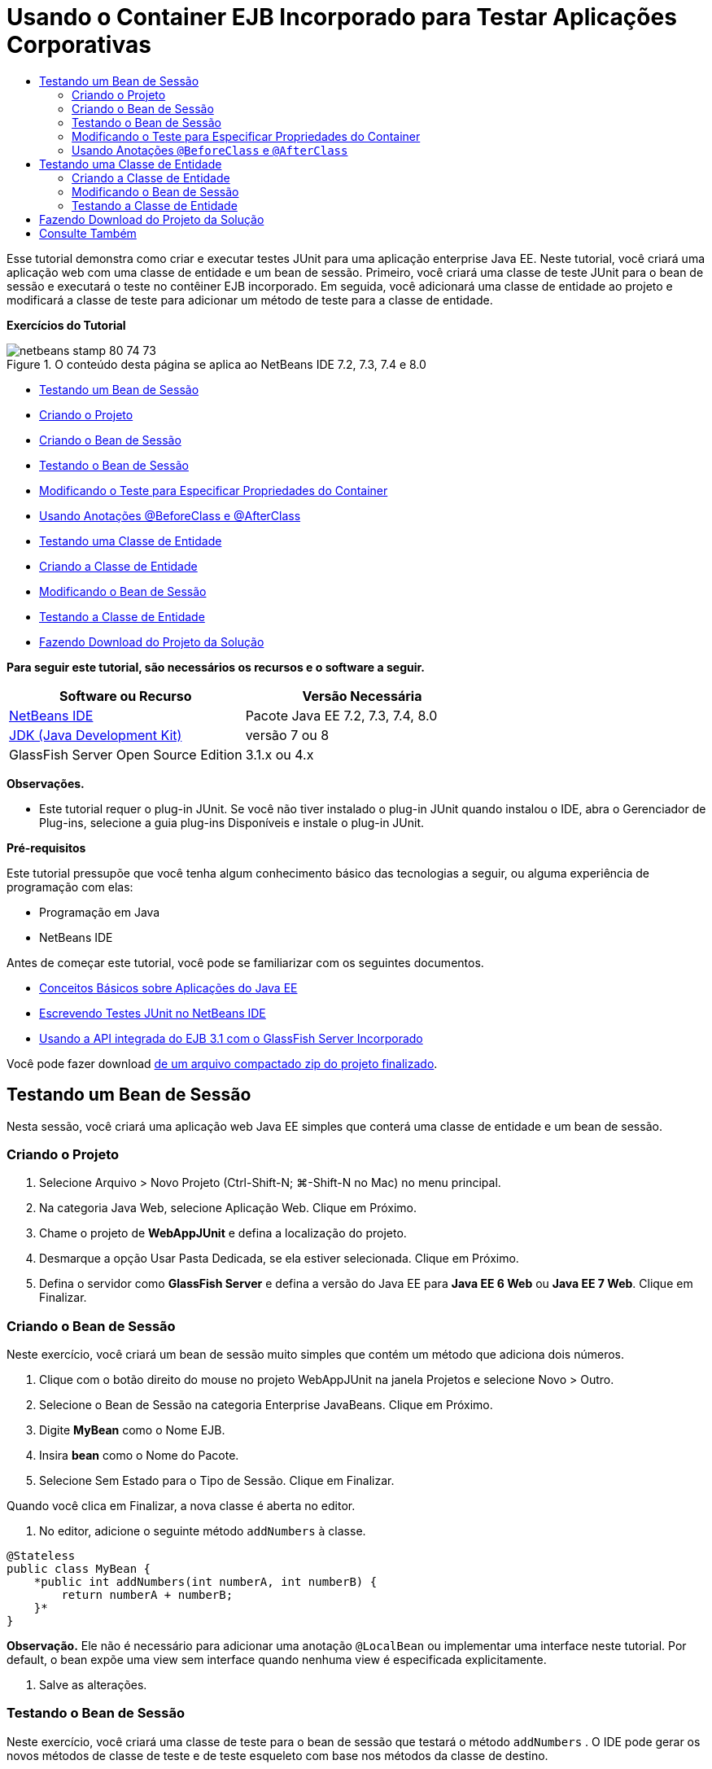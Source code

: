 // 
//     Licensed to the Apache Software Foundation (ASF) under one
//     or more contributor license agreements.  See the NOTICE file
//     distributed with this work for additional information
//     regarding copyright ownership.  The ASF licenses this file
//     to you under the Apache License, Version 2.0 (the
//     "License"); you may not use this file except in compliance
//     with the License.  You may obtain a copy of the License at
// 
//       http://www.apache.org/licenses/LICENSE-2.0
// 
//     Unless required by applicable law or agreed to in writing,
//     software distributed under the License is distributed on an
//     "AS IS" BASIS, WITHOUT WARRANTIES OR CONDITIONS OF ANY
//     KIND, either express or implied.  See the License for the
//     specific language governing permissions and limitations
//     under the License.
//

= Usando o Container EJB Incorporado para Testar Aplicações Corporativas
:jbake-type: tutorial
:jbake-tags: tutorials 
:jbake-status: published
:icons: font
:syntax: true
:source-highlighter: pygments
:toc: left
:toc-title:
:description: Usando o Container EJB Incorporado para Testar Aplicações Corporativas - Apache NetBeans
:keywords: Apache NetBeans, Tutorials, Usando o Container EJB Incorporado para Testar Aplicações Corporativas

Esse tutorial demonstra como criar e executar testes JUnit para uma aplicação enterprise Java EE. Neste tutorial, você criará uma aplicação web com uma classe de entidade e um bean de sessão. Primeiro, você criará uma classe de teste JUnit para o bean de sessão e executará o teste no contêiner EJB incorporado. Em seguida, você adicionará uma classe de entidade ao projeto e modificará a classe de teste para adicionar um método de teste para a classe de entidade.

*Exercícios do Tutorial*

image::images/netbeans-stamp-80-74-73.png[title="O conteúdo desta página se aplica ao NetBeans IDE 7.2, 7.3, 7.4 e 8.0"]

* <<Exercise_1,Testando um Bean de Sessão>>
* <<Exercise_1a,Criando o Projeto>>
* <<Exercise_1b,Criando o Bean de Sessão>>
* <<Exercise_1c,Testando o Bean de Sessão>>
* <<Exercise_1d,Modificando o Teste para Especificar Propriedades do Container>>
* <<Exercise_1e,Usando Anotações @BeforeClass e @AfterClass>>
* <<Exercise_2,Testando uma Classe de Entidade>>
* <<Exercise_2a,Criando a Classe de Entidade>>
* <<Exercise_2b,Modificando o Bean de Sessão>>
* <<Exercise_2c,Testando a Classe de Entidade>>
* <<Exercise_3,Fazendo Download do Projeto da Solução>>

*Para seguir este tutorial, são necessários os recursos e o software a seguir.*

|===
|Software ou Recurso |Versão Necessária 

|link:/downloads/[+NetBeans IDE+] |Pacote Java EE 7.2, 7.3, 7.4, 8.0 

|link:http://www.oracle.com/technetwork/java/javase/downloads/index.html[+JDK (Java Development Kit)+] |versão 7 ou 8 

|GlassFish Server Open Source Edition |3.1.x ou 4.x 
|===

*Observações.*

* Este tutorial requer o plug-in JUnit. Se você não tiver instalado o plug-in JUnit quando instalou o IDE, abra o Gerenciador de Plug-ins, selecione a guia plug-ins Disponíveis e instale o plug-in JUnit.

*Pré-requisitos*

Este tutorial pressupõe que você tenha algum conhecimento básico das tecnologias a seguir, ou alguma experiência de programação com elas:

* Programação em Java
* NetBeans IDE

Antes de começar este tutorial, você pode se familiarizar com os seguintes documentos.

* link:javaee-gettingstarted.html[+Conceitos Básicos sobre Aplicações do Java EE+]
* link:../java/junit-intro.html[+Escrevendo Testes JUnit no NetBeans IDE+]
* link:http://download.oracle.com/docs/cd/E19798-01/821-1754/gjlde/index.html[+Usando a API integrada do EJB 3.1 com o GlassFish Server Incorporado+]

Você pode fazer download link:https://netbeans.org/projects/samples/downloads/download/Samples%252FJavaEE%252FWebAppJUnit.zip[+de um arquivo compactado zip do projeto finalizado+].


== Testando um Bean de Sessão

Nesta sessão, você criará uma aplicação web Java EE simples que conterá uma classe de entidade e um bean de sessão.


=== Criando o Projeto

1. Selecione Arquivo > Novo Projeto (Ctrl-Shift-N; ⌘-Shift-N no Mac) no menu principal.
2. Na categoria Java Web, selecione Aplicação Web. Clique em Próximo.
3. Chame o projeto de *WebAppJUnit* e defina a localização do projeto.
4. Desmarque a opção Usar Pasta Dedicada, se ela estiver selecionada.
Clique em Próximo.
5. Defina o servidor como *GlassFish Server* e defina a versão do Java EE para *Java EE 6 Web* ou *Java EE 7 Web*. 
Clique em Finalizar.


=== Criando o Bean de Sessão

Neste exercício, você criará um bean de sessão muito simples que contém um método que adiciona dois números.

1. Clique com o botão direito do mouse no projeto WebAppJUnit na janela Projetos e selecione Novo > Outro.
2. Selecione o Bean de Sessão na categoria Enterprise JavaBeans. Clique em Próximo.
3. Digite *MyBean* como o Nome EJB.
4. Insira *bean* como o Nome do Pacote.
5. Selecione Sem Estado para o Tipo de Sessão. Clique em Finalizar.

Quando você clica em Finalizar, a nova classe é aberta no editor.

6. No editor, adicione o seguinte método  ``addNumbers``  à classe.

[source,java]
----

@Stateless
public class MyBean {
    *public int addNumbers(int numberA, int numberB) {
        return numberA + numberB;
    }*
}
----

*Observação.* Ele não é necessário para adicionar uma anotação  ``@LocalBean``  ou implementar uma interface neste tutorial. Por default, o bean expõe uma view sem interface quando nenhuma view é especificada explicitamente.

7. Salve as alterações.


=== Testando o Bean de Sessão

Neste exercício, você criará uma classe de teste para o bean de sessão que testará o método  ``addNumbers`` . O IDE pode gerar os novos métodos de classe de teste e de teste esqueleto com base nos métodos da classe de destino.

1. Clique com o botão direito do mouse na classe  ``MyBean``  na janela Projetos e selecione Ferramentas > Criar Testes.
2. Selecione JUnit na lista drop-down Frameworks.
3. Use os valores default na caixa de diálogo Criar Testes. Clique em OK.
image::images/create-tests-dialog.png[title="Caixa de diálogo Criar Testes"]

*Observação.* Na primeira vez que você criar um teste da unidade JUnit, deverá especificar a versão de JUnit. Selecione a JUnit 4.x na caixa de diálogo Selecionar Versão do JUnit e clique em Selecionar.

Quando você clica em OK, o IDE gera o arquivo  ``MyBeanTest.java``  e abre a classe no editor.

Na janela Projetos, você pode ver que o IDE gerou a classe de teste no nó Testar Pacotes. Por default, o IDE gera um método de teste esqueleto na classe de teste que chama  ``javax.ejb.embeddable.EJBContainer.createEJBContainer()``  para criar uma instância do contêiner EJB. O método  ``createEJBContainer()``  é um dos métodos na classe link:http://download.oracle.com/javaee/6/api/javax/ejb/embeddable/EJBContainer.html[+  ``EJBContainer`` +] que faz parte da API integrada do EJB 3.1.

Se você expandir o nó Bibliotecas de Teste na janela Projetos, poderá ver que o IDE adicionou automaticamente o GlassFish Server (contêiner incorporado) e o JUnit 4.x como bibliotecas de teste. Se você expandir a biblioteca do GlassFish Server, verá que a biblioteca contém o  ``glassfish-embedded-static-shell.jar`` .

image::images/embedded-static-shell-jar.png[title="Estrutura do projeto na janela Projetos"]

*Observação.* O JAR  ``glassfish-embedded-static-shell.jar``  não contém os códigos-fonte do contêiner EJB incorporado. O JAR  ``glassfish-embedded-static-shell.jar``  requer uma instalação local do GlassFish. O classpath para a instalação local do GlassFish é determinado pelo servidor de destino do projeto. Você pode alterar o servidor de destino na caixa de diálogo Propriedades do projeto.

4. Modifique o método de teste esqueleto gerado para especificar valores para  ``numberA`` ,  ``numberB``  e  ``expResult``  e remova a chamada default para falha.

[source,java]
----

@Test
public void testAddNumbers() throws Exception {
    System.out.println("addNumbers");
    *int numberA = 1;
    int numberB = 2;*
    EJBContainer container = javax.ejb.embeddable.EJBContainer.createEJBContainer();
    MyBean instance = (MyBean)container.getContext().lookup("java:global/classes/MyBean");
    *int expResult = 3;*
    int result = instance.addNumbers(numberA, numberB);
    assertEquals(expResult, result);
    container.close();
}
----
5. Clique com o botão direito do mouse no projeto na janela Projetos e selecione Testar.

Quando você executa o teste, a janela Resultados do Teste é aberta no IDE e exibe o andamento e os resultados do teste.

image::images/test-results1.png[title="Janela Resultados do Teste"]

Você verá uma saída semelhante à seguinte na janela de Saída:


[source,java]
----

Testsuite: bean.MyBeanTest
addNumbers
...
Tests run: 1, Failures: 0, Errors: 0, Time elapsed: 31.272 sec

------------- Standard Output ---------------
addNumbers
...
------------- ---------------- ---------------
test-report:
test:
BUILD SUCCESSFUL (total time: 35 seconds)
----


=== Modificando o Teste para Especificar Propriedades do Container

Quando você usou o assistente Criar Testes, o IDE gerou uma classe de teste esqueleto default que continha código para iniciar o contêiner EJB. Neste exercício, você modificará o código gerado que inicia o contêiner para permitir a especificação de propriedades adicionais para a instância do contêiner incorporado.

1. Adicione o seguinte código (em negrito) à classe de teste.

[source,java]
----

@Test
public void testAddNumbers() throws Exception {
    System.out.println("addNumbers");
    int numberA = 1;
    int numberB = 2;

    // Create a properties map to pass to the embeddable container:
    *Map<String, Object> properties = new HashMap<String, Object>();*
    // Use the MODULES property to specify the set of modules to be initialized,
    // in this case a java.io.File 
    *properties.put(EJBContainer.MODULES, new File("build/jar"));*

    // Create the container instance, passing it the properties map:
    EJBContainer container = javax.ejb.embeddable.EJBContainer.createEJBContainer(*properties*);

    // Create the instance using the container context to look up the bean 
    // in the directory that contains the built classes
    MyBean instance = (MyBean) container.getContext().lookup("java:global/classes/MyBean");

    int expResult = 3;

    // Invoke the addNumbers method on the bean instance:
    int result = instance.addNumbers(numberA, numberB);

    assertEquals(expResult, result);

    // Close the embeddable container:
    container.close();
}
----
2. Clique com o botão direito do mouse no editor e selecione Corrigir Importações (Alt-Shift-I; ⌘-Shift-I no Mac) para adicionar instruções de importação para  ``java.util.HashMap``  e  ``java.util.Map`` .
3. Execute novamente o teste para confirmar se o teste modificado funciona e se o contêiner foi criado corretamente.

Você pode clicar no botão Reexecutar na janela Resultados do Teste.

 


=== Usando Anotações  ``@BeforeClass``  e  ``@AfterClass`` 

Neste exercício, você modificará a classe de teste para criar métodos individuais para criar e encerrar a instância do contêiner. Isso pode ser útil quando você desejar executar vários testes que podem usar a mesma instância do contêiner. Dessa forma, não é necessário abrir e fechar uma instância do contêiner para cada teste e criar, em vez disso, uma instância que é criada de os testes serem executados e fechada depois de todos os testes terem sido concluídos.

Neste exercício, você moverá o código que cria o contêiner EJB para o método  ``setUpClass`` . O método  ``setUpClass``  é anotado com  ``@BeforeClass``  que é usado para indicar um método que será executado primeiro, antes dos outros métodos na classe de teste. Neste exemplo, a instância do contêiner será criada antes do método de teste  ``testAddNumbers``  e o contêiner existirá até que seja encerrado.

De forma semelhante, você moverá o código que encerra o contêiner para o método  ``tearDownClass``  que é anotado com  ``@AfterClass`` .

1. Adicione o campo a seguir à classe de teste.

[source,java]
----

private static EJBContainer container;
----
2. Copie o código que cria o contêiner do método de teste  ``testAddNumbers``  para o método  ``setUpClass``  e

[source,java]
----

@BeforeClass
public static void setUpClass() *throws Exception* {
    *Map<String, Object> properties = new HashMap<String, Object>();
    properties.put(EJBContainer.MODULES, new File("build/jar"));
    container = EJBContainer.createEJBContainer(properties);
    System.out.println("Opening the container");*
}
----
3. Copie o código que fecha o contêiner do método de teste  ``testAddNumbers``  para o método  ``tearDownClass`` .

[source,java]
----

@AfterClass
public static void tearDownClass() *throws Exception* {
    *container.close();
    System.out.println("Closing the container");*
}
----
4. Remova o código redundante do método  ``testAddNumbers`` . Salve as alterações.

A classe de teste deve se parecer com o seguinte.


[source,java]
----

public class MyBeanTest {
    private static EJBContainer container;

    public MyBeanTest() {
    }

    @BeforeClass
    public static void setUpClass() throws Exception {
        Map<String, Object> properties = new HashMap<String, Object>();
        properties.put(EJBContainer.MODULES, new File("build/jar"));
        container = EJBContainer.createEJBContainer(properties);
        System.out.println("Opening the container");
    }

    @AfterClass
    public static void tearDownClass() throws Exception {
        container.close();
        System.out.println("Closing the container");
    }

    @Before
    public void setUp() {
    }

    @After
    public void tearDown() {
    }

    /**
     * Test of addNumbers method, of class MyBean.
     */ 
    @Test
    public void testAddNumbers() throws Exception {
        System.out.println("addNumbers");
        int numberA = 1;
        int numberB = 2;

        // Create the instance using the container context to look up the bean 
        // in the directory that contains the built classes
        MyBean instance = (MyBean) container.getContext().lookup("java:global/classes/MyBean");

        int expResult = 3;

        // Invoke the addNumbers method on the bean instance:
        int result = instance.addNumbers(numberA, numberB);

        assertEquals(expResult, result);
    }
}
----

Caso você execute novamente o teste para confirmar se o contêiner é criado e fechado corretamente, verá uma saída semelhante à seguinte na janela Resultados do Teste.

image::images/test-results2a.png[title="Janela Resultados do Teste"]

Você pode ver que o método  ``setUpClass``  foi executado antes do teste  ``addNumbers``  e imprimiu "Abrindo o contêiner".


== Testando uma Classe de Entidade

Nesta sessão, você criará uma classe de entidade e unidade de persistência, e modificará o bean de sessão para injetar o gerenciador de entidades e acessar as entidades. Você adicionará um método simples à nova classe de entidade que imprime o número de id da entrada na saída. Em seguida, você adicionará alguns métodos simples ao bean de sessão para criar e verificar entradas no banco de dados.


=== Criando a Classe de Entidade

Nesta seção, você usará o assistente Nova Classe de Entidade para criar uma classe de entidade e uma unidade de persistência com os detalhes de conexão do banco de dados.

1. Clique com o botão direito do mouse no projeto WebAppJUnit na janela Projetos e selecione Novo > Outro.
2. Selecione a Classe de Entidade na categoria Persistência. Clique em Próximo.
3. Digite *SimpleEntity* como o Nome da Classe.
4. Selecione bean na lista drop-down Pacote.
5. Digite *int* como o Tipo de Chave Primária. Clique em Próximo.
6. Use o Nome e o Provedor da Unidade de Persistência Default.
7. Selecione  ``jdbc/sample``  como a fonte de dados e Soltar e Criar como a estratégia. Clique em Finalizar.
image::images/create-entity-wizard.png[title="Caixa de diálogo Criar Classe de Entidade"]

Quando você clica em Finalizar, a nova classe de entidade é aberta no editor. Se você expandir o nó Arquivos de Configuração na janela Projetos, verá que o IDE gerou automaticamente o arquivo  ``persistence.xml``  que define as propriedades da unidade de persistência  ``WebAppJUnitPU`` .

8. No editor, adicione o campo privado a seguir à classe de entidade.

[source,java]
----

private String name;
----
9. Clique com o botão direito do mouse no Editor de Código-Fonte e selecione Inserir Código (Alt-Insert; Ctrl-I no Mac) e selecione Getter e Setter para abrir a caixa de diálogo Gerar Getters e Setters.
10. Selecione o campo  ``name``  na caixa de diálogo. Clique em Gerar.
11. Adicione o seguinte método à classe.

[source,java]
----

public SimpleEntity(int id) {
    this.id = id;
    name = "Entity number " + id + " created at " + new Date();
}
----
12. Use as anotações  ``@NamedQueries``  e  ``@NamedQuery``  para criar uma consulta SQL nomeada.

[source,java]
----

@Entity
*@NamedQueries({@NamedQuery(name = "SimpleEntity.findAll", query = "select e from SimpleEntity e")})*
public class SimpleEntity implements Serializable {
----
13. Crie um construtor default.

Você pode clicar no ícone de sugestão exibido na medianiz, próximo à declaração de classe, se quiser que o IDE gere o construtor para você.

14. Corrija suas importações para adicionar instruções de importação para  ``javax.persistence.NamedQueries`` ,  ``javax.persistence.NamedQuery``  e  ``java.util.Date`` . Salve as alterações.

Além do código default gerado, a classe de entidade agora deve ser semelhante a:


[source,java]
----

package bean;

import java.io.Serializable;
import java.util.Date;
import javax.persistence.Entity;
import javax.persistence.GeneratedValue;
import javax.persistence.GenerationType;
import javax.persistence.Id;
import javax.persistence.NamedQueries;
import javax.persistence.NamedQuery;


@Entity
@NamedQueries({@NamedQuery(name = "SimpleEntity.findAll", query = "select e from SimpleEntity e")})
public class SimpleEntity implements Serializable {
    private static final long serialVersionUID = 1L;
    @Id
    @GeneratedValue(strategy = GenerationType.AUTO)
    private int id;

    private String name;

    public SimpleEntity() {
    }

    public String getName() {
        return name;
    }

    public void setName(String name) {
        this.name = name;
    }

    public SimpleEntity(int id) {
        this.id = id;
        name = "Entity number " + id + " created at " + new Date();
    }

    

    ...

}
----


=== Modificando o Bean de Sessão

Neste exercício, você editará o bean de sessão  ``MyBean``  para adicionar métodos para inserir e recuperar dados para a tabela do banco de dados.

1. Abra  ``MyBean.java``  no editor.
2. Clique com o botão direito do mouse no editor, selecione Inserir Código (Alt-Insert; Ctrl-I no Mac) e selecione Usar Gerenciador de Entidades no menu pop-up.

Quando você tiver selecionado Usar Gerenciador de Entidades, o IDE terá adicionado o código a seguir à classe para injetar o gerenciador de entidades. Você pode ver que o nome da unidade de persistência foi gerado automaticamente.


[source,java]
----

@PersistenceContext(unitName="WebAppJUnitPU")
private EntityManager em;
----
3. Adicione os seguintes métodos  ``verify``  e  ``insert`` .

[source,java]
----

@PermitAll
public int verify() {
    String result = null;
    Query q = em.createNamedQuery("SimpleEntity.findAll");
    Collection entities = q.getResultList();
    int s = entities.size();
    for (Object o : entities) {
        SimpleEntity se = (SimpleEntity)o;
        System.out.println("Found: " + se.getName());
    }

    return s;
}

@PermitAll
public void insert(int num) {
    for (int i = 1; i <= num; i++) {
        System.out.println("Inserting # " + i);
        SimpleEntity e = new SimpleEntity(i);
        em.persist(e);
    }
}
----
4. Corrija suas importações para importar o  ``javax.persistence.Query``  e salve as alterações.


=== Testando a Classe de Entidade

Neste exercício, você editará a classe de teste para adicionar um método para testar se a aplicação pode procurar o EJB e se os métodos  ``insert``  e  ``verify``  estão se comportando corretamente.

1. Inicie o banco de dados JavaDB.
2. Abra a classe de teste  ``MyBeanTest.java``  no editor.
3. Edite a classe de teste para adicionar o seguinte método de teste  ``testInsert`` .

[source,java]
----

@Test
public void testInsert() throws Exception {

    // Lookup the EJB
    System.out.println("Looking up EJB...");
    MyBean instance = (MyBean) container.getContext().lookup("java:global/classes/MyBean");

    System.out.println("Inserting entities...");
    instance.insert(5);
    int res = instance.verify();
    System.out.println("JPA call returned: " + res);
    System.out.println("Done calling EJB");

    Assert.assertTrue("Unexpected number of entities", (res == 5));
    System.out.println("..........SUCCESSFULLY finished embedded test");
}
----
4. Na janela Projetos, clique com o botão direito do mouse no nó do projeto e escolha Testar no menu pop-up.

A janela Resultados do teste será aberta e exibirá uma saída semelhante à seguinte.

image::images/test-results2b.png[title="A janela Resultados do Teste depois da adição do teste testInsert"]

Você pode ver o andamento dos testes e a ordem na qual eles foram executados nas mensagens impressas que foram adicionadas à classe de teste.

Agora que você tem um teste para seu bean de sessão e sabe que a conexão de sua classe de entidade funciona, pode começar a codificar uma interface web para a aplicação. 


== Fazendo Download do Projeto da Solução

Você pode fazer o download da solução para este projeto como um projeto das seguintes formas.

* Faça download link:https://netbeans.org/projects/samples/downloads/download/Samples%252FJavaEE%252FWebAppJUnit.zip[+de um arquivo compactado zip do projeto finalizado+].
* Faça o check-out do código-fonte do projeto das Amostras do NetBeans ao executar as etapas a seguir:
1. Escolha Equipe > Subversion > Efetuar check-out no menu principal.
2. Na caixa de diálogo Check-out, insira o URL de Repositório a seguir:
 ``https://svn.netbeans.org/svn/samples~samples-source-code`` 
Clique em Próximo.
3. Clique em Procurar para abrir a caixa de diálogo Procurar Pastas do Repositório.
4. Expanda o nó raiz e selecione *samples/javaee/WebAppJUnit*. Clique em OK.
5. Especifique a Pasta Local para o códigos-fonte (a pasta local precisa estar vazia).
6. Clique em Finalizar.

Quando você clica em Finalizar, o IDE inicializa a pasta local como um repositório Subversion e verifica os códigos-fonte do projeto.

7. Clique em Abrir Projeto na caixa de diálogo exibida quando o check-out for concluído.

*Observações.*

* É necessário um cliente Subversion para verificar os códigos-fonte. Para saber mais sobre a instalação do Subversion, consulte a seção link:../ide/subversion.html#settingUp[+Configurando o Subversion+] no link:../ide/subversion.html[+Guia do Subversion no NetBeans IDE+].


link:/about/contact_form.html?to=3&subject=Feedback:%20Using%20the%20Embedded%20EJB%20Container[+Enviar Feedback neste Tutorial+]



== Consulte Também

Para obter mais informações sobre o uso do NetBeans IDE para desenvolver aplicações Java EE, consulte os seguintes recursos:

* link:javaee-intro.html[+Introdução à Tecnologia Java EE+]
* link:javaee-gettingstarted.html[+Conceitos Básicos sobre Aplicações do Java EE+]
* link:../web/quickstart-webapps.html[+Introdução ao Desenvolvimento de Aplicações Web+]
* link:../../trails/java-ee.html[+Trilha de Aprendizado do Java EE e Java Web+]

Você pode encontrar mais informações sobre o uso do Enterprise Beans EJB 3.1 no link:http://download.oracle.com/javaee/6/tutorial/doc/[+Tutorial do Java EE 6+].

Para enviar comentários e sugestões, obter suporte e se manter informado sobre os mais recentes desenvolvimentos das funcionalidades de desenvolvimento do Java EE do NetBeans IDE, link:../../../community/lists/top.html[+inscreva-se na lista de correspondência de nbj2ee+].


